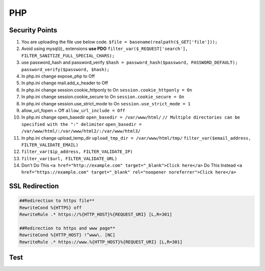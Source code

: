 .. _php:

PHP
============

Security Points
------------------
#. You are uploading the file use below code.
   ``$file = basename(realpath($_GET['file']));``
#. Avoid using mysql(i)_ extensions **use PDO**
   ``filter_var($_REQUEST['search'], FILTER_SANITIZE_FULL_SPECIAL_CHARS);``
#. use password_hash and password_verify
   ``$hash = password_hash($password, PASSWORD_DEFAULT);``
   ``password_verify($password, $hash);``
#. In php.ini change expose_php to Off
#. In php.ini change mail.add_x_header to Off
#. In php.ini change session.cookie_httponly to On
   ``session.cookie_httponly = On``
#. In php.ini change session.cookie_secure to On
   ``session.cookie_secure = On``
#. In php.ini change session.use_strict_mode to On
   ``session.use_strict_mode = 1``
#. allow_url_fopen = Off
   ``allow_url_include = Off``
#. In php.ini change open_basedir
   ``open_basedir = /var/www/html/``
   ``// Multiple directories can be specified with the ":" delimiter``
   ``open_basedir = /var/www/html/:/var/www/html2/:/var/www/html3/``
#. In php.ini change upload_temp_dir
   ``upload_tmp_dir = /var/www/html/tmp/``
   ``filter_var($email_address, FILTER_VALIDATE_EMAIL)``
#. ``filter_var($ip_address, FILTER_VALIDATE_IP)``
#. ``filter_var($url, FILTER_VALIDATE_URL)``
#. Don't Do This
   ``<a href="http://example.com" target="_blank">Click here</a>``
   Do This Instead
   ``<a href="https://example.com" target="_blank" rel="noopener noreferrer">Click here</a>``

SSL Redirection
---------------
.. code-block:: php

   ##Redirection to https file**
   RewriteCond %{HTTPS} off
   RewriteRule .* https://%{HTTP_HOST}%{REQUEST_URI} [L,R=301]

   ##Redirection to https and www page**
   RewriteCond %{HTTP_HOST} !^www\. [NC]
   RewriteRule .* https://www.%{HTTP_HOST}%{REQUEST_URI} [L,R=301]

Test
------------------